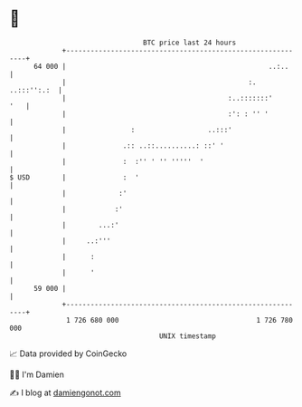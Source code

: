 * 👋

#+begin_example
                                    BTC price last 24 hours                    
                +------------------------------------------------------------+ 
         64 000 |                                                  ..:..     | 
                |                                             :. ..:::'':.:  | 
                |                                        :..:::::::'     '   | 
                |                                        :': : '' '          | 
                |                :                  ..:::'                   | 
                |              .:: ..::..........: ::' '                     | 
                |              :  :'' ' '' '''''  '                          | 
   $ USD        |              :  '                                          | 
                |             :'                                             | 
                |            :'                                              | 
                |        ...:'                                               | 
                |     ..:'''                                                 | 
                |      :                                                     | 
                |      '                                                     | 
         59 000 |                                                            | 
                +------------------------------------------------------------+ 
                 1 726 680 000                                  1 726 780 000  
                                        UNIX timestamp                         
#+end_example
📈 Data provided by CoinGecko

🧑‍💻 I'm Damien

✍️ I blog at [[https://www.damiengonot.com][damiengonot.com]]
